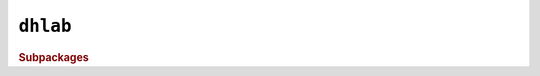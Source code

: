 .. _code-reference:

``dhlab``
-----------------------------

.. rubric:: Subpackages

.. autosummary::
   :recursive:
   :toctree: generated

   api
   text
   ngram
   images
   metadata

